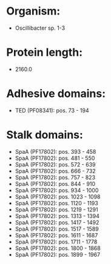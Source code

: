 * Organism:
- Oscillibacter sp. 1-3
* Protein length:
- 2160.0
* Adhesive domains:
- TED (PF08341): pos. 73 - 194
* Stalk domains:
- SpaA (PF17802): pos. 393 - 458
- SpaA (PF17802): pos. 481 - 550
- SpaA (PF17802): pos. 572 - 639
- SpaA (PF17802): pos. 666 - 732
- SpaA (PF17802): pos. 757 - 823
- SpaA (PF17802): pos. 844 - 910
- SpaA (PF17802): pos. 934 - 1000
- SpaA (PF17802): pos. 1023 - 1098
- SpaA (PF17802): pos. 1120 - 1193
- SpaA (PF17802): pos. 1219 - 1291
- SpaA (PF17802): pos. 1313 - 1394
- SpaA (PF17802): pos. 1417 - 1492
- SpaA (PF17802): pos. 1517 - 1589
- SpaA (PF17802): pos. 1611 - 1687
- SpaA (PF17802): pos. 1711 - 1778
- SpaA (PF17802): pos. 1800 - 1868
- SpaA (PF17802): pos. 1899 - 1967

